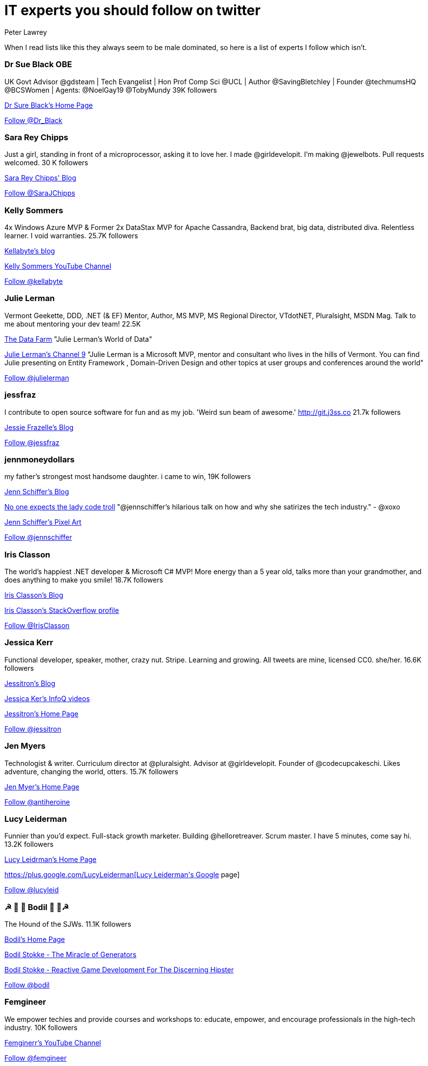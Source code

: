 = IT experts you should follow on twitter
Peter Lawrey
:hp-tags: Twitter

When I read lists like this they always seem to be male dominated, so here is a list of experts I follow which isn't.

=== Dr Sue Black OBE

UK Govt Advisor @gdsteam | Tech Evangelist | Hon Prof Comp Sci @UCL | Author @SavingBletchley | Founder @techmumsHQ @BCSWomen | Agents: @NoelGay19 @TobyMundy 39K followers

https://blackse.wordpress.com/[Dr Sure Black's Home Page]

++++
<a href="https://twitter.com/Dr_Black" class="twitter-follow-button" data-show-count="false">Follow @Dr_Black</a><script async src="//platform.twitter.com/widgets.js" charset="utf-8"></script>
++++

=== Sara Rey Chipps

Just a girl, standing in front of a microprocessor, asking it to love her. I made @girldevelopit. I'm making @jewelbots. Pull requests welcomed. 30 K followers

http://sarajchipps.com/[Sara Rey Chipps' Blog]

++++
<a href="https://twitter.com/SaraJChipps" class="twitter-follow-button" data-show-count="false">Follow @SaraJChipps</a><script async src="//platform.twitter.com/widgets.js" charset="utf-8"></script>
++++

=== Kelly Sommers

4x Windows Azure MVP & Former 2x DataStax MVP for Apache Cassandra, Backend brat, big data, distributed diva. Relentless learner. I void warranties. 25.7K followers

http://kellabyte.com/[Kellabyte's blog]

https://www.youtube.com/user/kellabyte[Kelly Sommers YouTube Channel]

++++
<a href="https://twitter.com/kellabyte" class="twitter-follow-button" data-show-count="false">Follow @kellabyte</a><script async src="//platform.twitter.com/widgets.js" charset="utf-8"></script>
++++

=== Julie Lerman

Vermont Geekette, DDD, .NET (& EF) Mentor, Author, MS MVP, MS Regional Director, VTdotNET, Pluralsight, MSDN Mag. Talk to me about mentoring your dev team! 22.5K

http://thedatafarm.com/blog/[The Data Farm] "Julie Lerman's World of Data"

https://channel9.msdn.com/Events/Speakers/Julie-Lerman[Julie Lerman's Channel 9] "Julie Lerman is a Microsoft MVP, mentor and consultant who lives in the hills of Vermont. You can find Julie presenting on Entity Framework , Domain-Driven Design and other topics at user groups and conferences around the world"

++++
<a href="https://twitter.com/julielerman" class="twitter-follow-button" data-show-count="false">Follow @julielerman</a><script async src="//platform.twitter.com/widgets.js" charset="utf-8"></script>
++++

=== jessfraz

I contribute to open source software for fun and as my job. 'Weird sun beam of awesome.' http://git.j3ss.co 21.7k followers

https://blog.jessfraz.com/[Jessie Frazelle's Blog]

++++
<a href="https://twitter.com/jessfraz" class="twitter-follow-button" data-show-count="false">Follow @jessfraz</a><script async src="//platform.twitter.com/widgets.js" charset="utf-8"></script>
++++

=== jennmoneydollars

my father's strongest most handsome daughter. i came to win, 19K followers

http://jennmoney.biz/[Jenn Schiffer's Blog]

https://youtu.be/wewAC5X_CZ8[No one expects the lady code troll] "@jennschiffer’s hilarious talk on how and why she satirizes the tech industry." - @xoxo

https://society6.com/jennmoneydollars[Jenn Schiffer's Pixel Art]

++++
<a href="https://twitter.com/jennschiffer" class="twitter-follow-button" data-show-count="false">Follow @jennschiffer</a><script async src="//platform.twitter.com/widgets.js" charset="utf-8"></script>
++++

=== Iris Classon

The world’s happiest .NET developer & Microsoft C# MVP! More energy than a 5 year old, talks more than your grandmother, and does anything to make you smile! 18.7K followers

http://irisclasson.com/[Iris Classon's Blog]

http://stackoverflow.com/users/984153/iris-classon[Iris Classon's StackOverflow profile]

++++
<a href="https://twitter.com/IrisClasson" class="twitter-follow-button" data-show-count="false">Follow @IrisClasson</a><script async src="//platform.twitter.com/widgets.js" charset="utf-8"></script>
++++

=== Jessica Kerr

Functional developer, speaker, mother, crazy nut. Stripe. Learning and growing. All tweets are mine, licensed CC0. she/her. 16.6K followers

http://blog.jessitron.com/[Jessitron's Blog]

https://www.infoq.com/author/Jessica-Kerr[Jessica Ker's InfoQ videos]

http://jessitron.com/[Jessitron's Home Page]

++++
<a href="https://twitter.com/jessitron" class="twitter-follow-button" data-show-count="false">Follow @jessitron</a><script async src="//platform.twitter.com/widgets.js" charset="utf-8"></script>
++++

=== Jen Myers

Technologist & writer. Curriculum director at @pluralsight. Advisor at @girldevelopit. Founder of @codecupcakeschi. Likes adventure, changing the world, otters. 15.7K followers

http://jenmyers.net/[Jen Myer's Home Page]

++++
<a href="https://twitter.com/antiheroine" class="twitter-follow-button" data-show-count="false">Follow @antiheroine</a><script async src="//platform.twitter.com/widgets.js" charset="utf-8"></script>
++++

=== Lucy Leiderman

Funnier than you'd expect. Full-stack growth marketer. Building @helloretreaver. Scrum master. I have 5 minutes, come say hi. 13.2K followers

http://lucyleiderman.com/[Lucy Leidrman's Home Page]

https://plus.google.com/+LucyLeiderman[Lucy Leiderman's Google+ page]

++++
<a href="https://twitter.com/lucyleid" class="twitter-follow-button" data-show-count="false">Follow @lucyleid</a><script async src="//platform.twitter.com/widgets.js" charset="utf-8"></script>
++++

=== ☭ 🚀 🐶 Bodil  🐶 🚀☭

The Hound of the SJWs. 11.1K followers

https://bodil.lol/[Bodil's Home Page]

https://www.youtube.com/watch?v=SPgPhKLE1wg[Bodil Stokke - The Miracle of Generators]

https://www.youtube.com/watch?v=3_YzTL5yrFQ[Bodil Stokke - Reactive Game Development For The Discerning Hipster]

++++
<a href="https://twitter.com/bodil" class="twitter-follow-button" data-show-count="false">Follow @bodil</a><script async src="//platform.twitter.com/widgets.js" charset="utf-8"></script>
++++

=== Femgineer

We empower techies and provide courses and workshops to: educate, empower, and encourage professionals in the high-tech industry. 10K followers

https://www.youtube.com/channel/UCr3v8cEC5IGfWBS03PpsfKw[Femginerr's YouTube Channel]

++++
<a href="https://twitter.com/femgineer" class="twitter-follow-button" data-show-count="false">Follow @femgineer</a><script async src="//platform.twitter.com/widgets.js" charset="utf-8"></script>
++++

=== Caitie McCaffrey

Backend Brat & Distributed Systems Diva @twitter Formerly #343i building @Halo Services with @projectorleans. Valkyrie AF. 9.7K followers

https://caitiem.com/[CaitieM's Blog]

https://speakerdeck.com/caitiem20[Talks by Caitie McCaffrey]

++++
<a href="https://twitter.com/caitie" class="twitter-follow-button" data-show-count="false">Follow @caitie</a><script async src="//platform.twitter.com/widgets.js" charset="utf-8"></script>
++++

=== Trisha Gee

Coder/blogger/speaker, working for JetBrains. Human. More or less. 7.7K followers

https://trishagee.github.io/[Trisha Gee's Home Page]

http://mechanitis.blogspot.co.uk/[Trisha Gee's Blog]

https://www.infoq.com/author/Trisha-Gee[Trisha Gee's content on InfoQ]

https://www.youtube.com/watch?v=XOWZ0Zr0HGY[Interview with Trisha Gee]

++++
<a href="https://twitter.com/trisha_gee" class="twitter-follow-button" data-show-count="false">Follow @trisha_gee</a><script async src="//platform.twitter.com/widgets.js" charset="utf-8"></script>
++++

=== Jen Golbeck

Prof at Univ. of MD., Computer Scientist. Tweets about social media, research, zombies. My new book is Social Media Investigation -how to track people online! 5.9K followers

http://jengolbeck.com/[Jen Golbeck's Home Page]

http://www.cs.umd.edu/~golbeck/[Jennifer Golbeck's Work Page]

https://en.wikipedia.org/wiki/Jen_Golbeck[Jen Golbeck's Wikipedia Page]

++++
<a href="https://twitter.com/jengolbeck" class="twitter-follow-button" data-show-count="false">Follow @jengolbeck</a><script async src="//platform.twitter.com/widgets.js" charset="utf-8"></script>
++++

=== Yara M H Senger

Yara is President of SouJava and co-founder and director of GlobalCode, the largest Java training company in Latin America, currently based in 13 different cities. 5.7K followers

https://www.youtube.com/channel/UCdgpYryLQ8I5ZqNRb010K0g[GlobalCode YouTube Channel]

++++
<a href="https://twitter.com/yarasenger" class="twitter-follow-button" data-show-count="false">Follow @yarasenger</a><script async src="//platform.twitter.com/widgets.js" charset="utf-8"></script>
++++

=== Lynn Langit

Cloud architect who also codes, prefers AWS & GCP.  5.3K followers

https://lynnlangit.com/[Lynn Langit's Blog]

http://www.slideshare.net/lynnlangit[Lynn Langit's presentations]

++++
<a href="https://twitter.com/lynnlangit" class="twitter-follow-button" data-show-count="false">Follow @lynnlangit</a><script async src="//platform.twitter.com/widgets.js" charset="utf-8"></script>
++++

=== Maxime Chevalier

PhD in compiler design, dynamic languages and optimization. Interested in programming languages, graphics, electronics, music and DIY. All opinions are my own. 4.7K followers

https://pointersgonewild.com/[Maxime Chevalier's Blog] "Pointers Gone Wild A blog about compilers, programming and technology."

++++
<a href="https://twitter.com/Love2Code" class="twitter-follow-button" data-show-count="false">Follow @Love2Code</a><script async src="//platform.twitter.com/widgets.js" charset="utf-8"></script>
++++

=== fabianenardon

Data Scientist, Java Champion and impossible projects expert. Founder of http://toolscloud.com  and partner at http://tailtarget.com 4.1K followers

https://www.youtube.com/watch?v=9rO6qnBTpOI[Fabiane Nardon - Java Champion Brasil & impossible projects expert]

++++
<a href="https://twitter.com/fabianenardon" class="twitter-follow-button" data-show-count="false">Follow @fabianenardon</a><script async src="//platform.twitter.com/widgets.js" charset="utf-8"></script>
++++

=== Susan Potter

Post-postmodern infrastructure engineer (Scala, Haskell, Nix) obsessed with finance, Charlotte Brontë, bad pop, and abstract algebra. 4.0K followers

http://susanpotter.net/[Susan Petter's Home Page]

++++
<a href="https://twitter.com/SusanPotter" class="twitter-follow-button" data-show-count="false">Follow @SusanPotter</a><script async src="//platform.twitter.com/widgets.js" charset="utf-8"></script>
++++

=== script kitty

I write the softest software you've ever touched @uber engineering. I wanna be an indie game dev when I grow up. oh, and kelly is my middle name 4.0K followers

++++
<a href="https://twitter.com/marthakelly" class="twitter-follow-button" data-show-count="false">Follow @marthakelly</a><script async src="//platform.twitter.com/widgets.js" charset="utf-8"></script>
++++

=== Stacey Mason

Researcher/creator of games & playable stories. Twitch critic. Contributor: @cerebralarcade, @ScholarsPlay, @igdafoundation Prev: @zynga, @eastgate 3.8K followers

http://www.staceymason.net/[Stacey Mason's Home Page]

++++
<a href="https://twitter.com/stcymsn" class="twitter-follow-button" data-show-count="false">Follow @stcymsn</a><script async src="//platform.twitter.com/widgets.js" charset="utf-8"></script>
++++

=== wendydevolder

Helping #community learn and share skills to write better software by producing talks, conferences, magazine, workshops, skillscasts on #agile #opensource 3.7 K followers

https://www.youtube.com/watch?v=uSRzhe_fzzk[What is Skills Matter] Wendy Devolder is the CEO of Skills Matter.

++++
<a href="https://twitter.com/wendydevolder" class="twitter-follow-button" data-show-count="false">Follow @wendydevolder</a><script async src="//platform.twitter.com/widgets.js" charset="utf-8"></script>
++++

=== Mathilde Lemee

CoFounder @SoFizzApp - L'appli pour partager tes activités à proximité avec de nouvelles personnes ! CoFounder @duchessfr - Réseau de femmes devs 2.8K followers

http://www.duchess-france.org/[Duchess France - Women in Tech] "Mathilde Rigabert Lemée [is a] co-founder and active member of Duchess France"

++++
<a href="https://twitter.com/MathildeLemee" class="twitter-follow-button" data-show-count="false">Follow @MathildeLemee</a><script async src="//platform.twitter.com/widgets.js" charset="utf-8"></script>
++++

=== Andrea McAts

All tweets about Programming. For everything else @roundcrisis 2.7K followers

http://www.roundcrisis.com/[Andrea McAts' Blog]

++++
<a href="https://twitter.com/silverSpoon" class="twitter-follow-button" data-show-count="false">Follow @silverSpoon</a><script async src="//platform.twitter.com/widgets.js" charset="utf-8"></script>
++++

=== Tiffany Conroy

Interaction designer. Developer. Cutter of bullshit. Made @weareallawesome. Micro diary: @whattiffanydid. she/her. Has strong opinions, loosely held.

https://www.youtube.com/watch?v=f_J8mXgavBs[Tiffany Conroy: Workplace confidence]

https://www.youtube.com/watch?v=_qzLmsaUwOs[Tiffany Conroy, Beautiful authentication: Tear down the barbed wire]

https://speakerdeck.com/theophani[Talks by Tiffany Conroy]

++++
<a href="https://twitter.com/theophani" class="twitter-follow-button" data-show-count="false">Follow @theophani</a><script async src="//platform.twitter.com/widgets.js" charset="utf-8"></script>
++++

=== Karen Catlin

Advocate for women in tech. Leadership coach, TEDx speaker, co-author of Present! Board member @TheCLUBSV. Former VP @Adobe. Happy mom. 2.6K followers

https://karencatlin.com/[Karen Catlin's Home Page] "Advocating for women in the tech industry"

http://www.slideshare.net/KarenCatlin[Karen Catlin's presentations]

https://www.youtube.com/watch?v=VTBWPTp1Rrk[Poornima Vijayashanker & Karen Catlin on Mentoring]

https://www.youtube.com/watch?v=7_EeG0vLCi8[A Techie's Guide to Public Speaking Karen Catlin]

++++
<a href="https://twitter.com/kecatlin" class="twitter-follow-button" data-show-count="false">Follow @kecatlin</a><script async src="//platform.twitter.com/widgets.js" charset="utf-8"></script>
++++

=== Ludwine Probst

Data Engineer / Scientist 💻 open source contributor @@ousmotards 🏍 @L@diesCodeParis co-founder 🌍 Tech blogger #TechBeyondBorders 2.6K followers

https://nivdul.wordpress.com/[Ludwine Probst's Blog]

https://www.youtube.com/watch?v=wfSIpkRaEPM[Tech Beyond Borders by Ludwine Probst]

++++
<a href="https://twitter.com/nivdul" class="twitter-follow-button" data-show-count="false">Follow @nivdul</a><script async src="//platform.twitter.com/widgets.js" charset="utf-8"></script>
++++

=== Amy Chen

Ramblings of a 20 something software engineer. 2.0K followers

https://medium.com/@amy[Amy Chen's Blog]

++++
<a href="https://twitter.com/TheAmyDance" class="twitter-follow-button" data-show-count="false">Follow @TheAmyDance</a><script async src="//platform.twitter.com/widgets.js" charset="utf-8"></script>
++++

=== Amira LAKHAL

#Agile #Java #Scala #Developer at @Valtech_fr || one of @duchessfr leaders || running addict #WomenInTech #yesWeCode

https://www.youtube.com/watch?v=EkXhPG1U6zk[IOT, timeseries and prediction with Android, Cassandra and Spark]

http://nighthacking.com/amira-lakhal-iot-timeseries-and-prediction/[Nighhacker Interview]

++++
<a href="https://twitter.com/MiraLak" class="twitter-follow-button" data-show-count="false">Follow @MiraLak</a><script async src="//platform.twitter.com/widgets.js" charset="utf-8"></script>
++++

== 1+K followers

=== Claude Falguière

Java, Performance, DevOps, Clojure, DataScience, funny ways to learn programming, Devoxx4Kids, ParisJUG, Devoxx, Duchess

++++
<a href="https://twitter.com/cfalguiere" class="twitter-follow-button" data-show-count="false">Follow @cfalguiere</a><script async src="//platform.twitter.com/widgets.js" charset="utf-8"></script>
++++


=== Stéphanie Hertrich

Developer Evangelist Girl @Microsoft, Technical Angel for #startup ❤️, I'm a coder and a speaker for Tech event, Proud @duchessfr

++++
<a href="https://twitter.com/stepheUp" class="twitter-follow-button" data-show-count="false">Follow @stepheUp</a><script async src="//platform.twitter.com/widgets.js" charset="utf-8"></script>
++++

=== Agnès Crepet

Java Champion & JS Newbie, @ninjasquad Co-Founder, @MINES_StEtienne CS Teacher & Agile Learning Facilitator, @mixIT_lyon Co-Founder, @duchessfr Leader

++++
<a href="https://twitter.com/agnes_crepet" class="twitter-follow-button" data-show-count="false">Follow @agnes_crepet</a><script async src="//platform.twitter.com/widgets.js" charset="utf-8"></script>
++++

=== Heather VanCura

Community Builder, Connector, Java Connoisseur (for JCP tweets see @jcp_org); Women & Girls in Tech, Open Source, Fitness, Fashion, Fun.

++++
<a href="https://twitter.com/heathervc" class="twitter-follow-button" data-show-count="false">Follow @heathervc</a><script async src="//platform.twitter.com/widgets.js" charset="utf-8"></script>
++++

=== Aysylu Greenberg

Programmer, Artist, Lifelong Learner, distributed infrastructure @google

++++
<a href="https://twitter.com/aysylu22" class="twitter-follow-button" data-show-count="false">Follow @Aysylu22</a><script async src="//platform.twitter.com/widgets.js" charset="utf-8"></script>
++++

=== Holly Cummins

IBMer, developer, author, hat-hacker and duvet-cover-maker. My views are my own.

++++
<a href="https://twitter.com/holly_cummins" class="twitter-follow-button" data-show-count="false">Follow @holly_cummins</a><script async src="//platform.twitter.com/widgets.js" charset="utf-8"></script>
++++

=== Kasia Mrowca

Product magician, IT passionate, agile & lean enthusiast, PhD candidate, conference junkie. Love skiing and hiking :)

++++
<a href="https://twitter.com/MrowcaKasia" class="twitter-follow-button" data-show-count="false">Follow @MrowcaKasia</a><script async src="//platform.twitter.com/widgets.js" charset="utf-8"></script>
++++

=== Katia Aresti

Freelance Developer, Open-source enthusiast, drama and dance passionate. @duchessfr Paris MUG

++++
<a href="https://twitter.com/karesti" class="twitter-follow-button" data-show-count="false">Follow @karesti</a><script async src="//platform.twitter.com/widgets.js" charset="utf-8"></script>
++++

=== Monica Beckwith

(Java/JVM/GC) performance consultant. Mother of 2 awesome kids. Enjoys country living. Java community editor for InfoQ.

++++
<a href="https://twitter.com/mon_beck" class="twitter-follow-button" data-show-count="false">Follow @mon_beck</a><script async src="//platform.twitter.com/widgets.js" charset="utf-8"></script>
++++

=== Anne Gabrillagues

Agile coach / CSM / CSPO at @ippontech - interested in everything about #agile #lean #designThinking #devops #ux ... - member of @LeanKanbanFr team

++++
<a href="https://twitter.com/agabrillagues" class="twitter-follow-button" data-show-count="false">Follow @agabrillagues</a><script async src="//platform.twitter.com/widgets.js" charset="utf-8"></script>
++++

=== Amelia Eiras

Ecuatoriana-Española-American, #badass #usualsuspect #iloveourITcommunity. Brutal honesty trumps hypocritical politeness. The backbone @Tomitribe

++++
<a href="https://twitter.com/ameliaeiras" class="twitter-follow-button" data-show-count="false">Follow @ameliaeiras</a><script async src="//platform.twitter.com/widgets.js" charset="utf-8"></script>
++++

++++
<p/>
++++
NOTE: For now, I have limited the list to those with at least 1000 followers, but I will continue to update it.

== Groups supporting women in tech

=== IEEE Women in Engineering

https://www.youtube.com/channel/UClrcXvuwAbpdE6o9NUXaLxA[IEEE Women in Engineering YouTube page]
